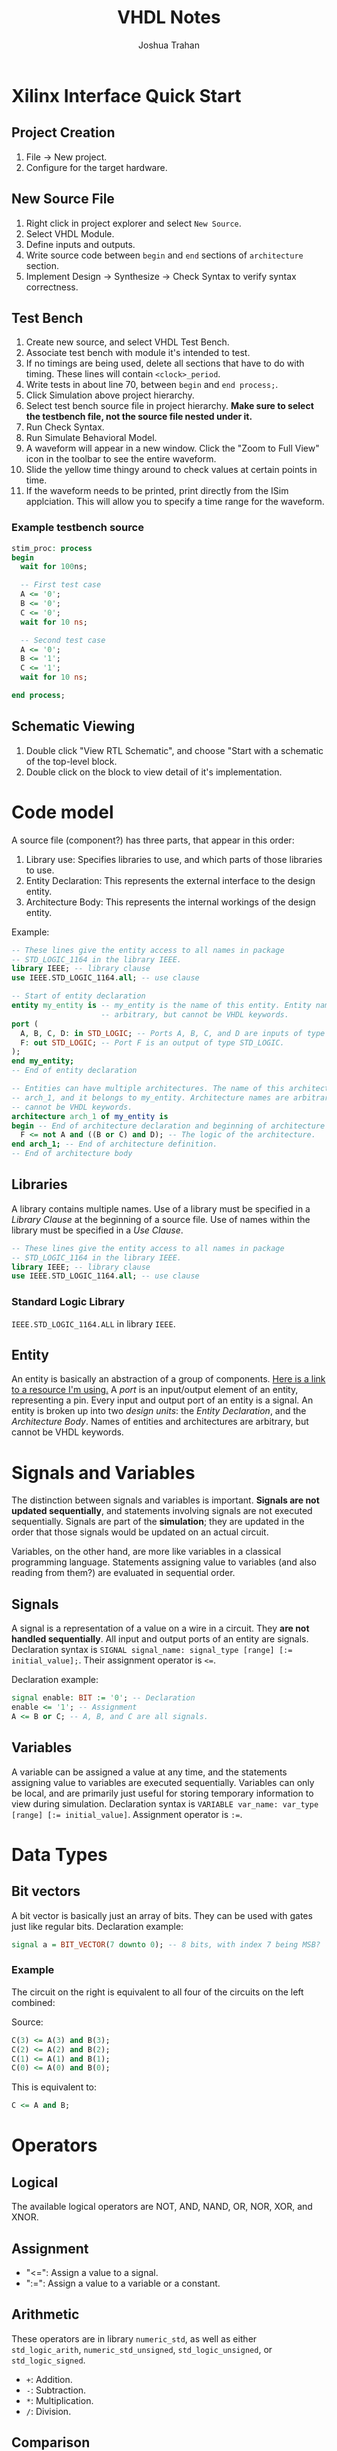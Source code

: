 #+TITLE: VHDL Notes
#+AUTHOR: Joshua Trahan

#+HTML_HEAD: <link rel="stylesheet" type="text/css" href="style.css" />

#+OPTIONS: toc:2 num:2

* Xilinx Interface Quick Start
** Project Creation
   1. File -> New project.
   2. Configure for the target hardware.
** New Source File
   1. Right click in project explorer and select ~New Source~.
   2. Select VHDL Module.
   3. Define inputs and outputs.
   4. Write source code between ~begin~ and ~end~ sections of ~architecture~ section.
   5. Implement Design -> Synthesize -> Check Syntax to verify syntax correctness.
** Test Bench
   1. Create new source, and select VHDL Test Bench.
   2. Associate test bench with module it's intended to test.
   3. If no timings are being used, delete all sections that have to do with timing. These lines will contain ~<clock>_period~.
   4. Write tests in about line 70, between ~begin~ and ~end process;~.
   5. Click Simulation above project hierarchy.
   6. Select test bench source file in project hierarchy. *Make sure to select the testbench file, not the source file nested under it.*
   7. Run Check Syntax.
   8. Run Simulate Behavioral Model.
   9. A waveform will appear in a new window. Click the "Zoom to Full View" icon in the toolbar to see the entire waveform.
   10. Slide the yellow time thingy around to check values at certain points in time.
   11. If the waveform needs to be printed, print directly from the ISim applciation. This will allow you to specify a time range for the waveform.
*** Example testbench source
    #+BEGIN_SRC vhdl
      stim_proc: process
      begin
        wait for 100ns;

        -- First test case
        A <= '0';
        B <= '0';
        C <= '0';
        wait for 10 ns;

        -- Second test case
        A <= '0';
        B <= '1';
        C <= '1';
        wait for 10 ns;

      end process;
    #+END_SRC
** Schematic Viewing
   1. Double click "View RTL Schematic", and choose "Start with a schematic of the top-level block.
   2. Double click on the block to view detail of it's implementation.
* Code model
  A source file (component?) has three parts, that appear in this order:
  1. Library use: Specifies libraries to use, and which parts of those libraries to use.
  2. Entity Declaration: This represents the external interface to the design entity.
  3. Architecture Body: This represents the internal workings of the design entity.
     
  Example:
  #+BEGIN_SRC vhdl
    -- These lines give the entity access to all names in package
    -- STD_LOGIC_1164 in the library IEEE.
    library IEEE; -- library clause
    use IEEE.STD_LOGIC_1164.all; -- use clause

    -- Start of entity declaration
    entity my_entity is -- my_entity is the name of this entity. Entity names are
                        -- arbitrary, but cannot be VHDL keywords.
    port (
      A, B, C, D: in STD_LOGIC; -- Ports A, B, C, and D are inputs of type STD_LOGIC.
      F: out STD_LOGIC; -- Port F is an output of type STD_LOGIC.
    );
    end my_entity;
    -- End of entity declaration

    -- Entities can have multiple architectures. The name of this architecture is
    -- arch_1, and it belongs to my_entity. Architecture names are arbitrary, but
    -- cannot be VHDL keywords.
    architecture arch_1 of my_entity is 
    begin -- End of architecture declaration and beginning of architecture definition.
      F <= not A and ((B or C) and D); -- The logic of the architecture.
    end arch_1; -- End of architecture definition.
    -- End of architecture body
  #+END_SRC
** Libraries
   A library contains multiple names. Use of a library must be specified in a /Library Clause/ at the beginning of a source file. Use of names within the library must be specified in a /Use Clause/.
   #+BEGIN_SRC vhdl
     -- These lines give the entity access to all names in package
     -- STD_LOGIC_1164 in the library IEEE.
     library IEEE; -- library clause
     use IEEE.STD_LOGIC_1164.all; -- use clause
   #+END_SRC
*** Standard Logic Library
    ~IEEE.STD_LOGIC_1164.ALL~ in library ~IEEE~.
** Entity
   An entity is basically an abstraction of a group of components. [[https://www.doulos.com/knowhow/vhdl_designers_guide/an_example_design_entity/][Here is a link to a resource I'm using.]] A /port/ is an input/output element of an entity, representing a pin. Every input and output port of an entity is a signal. An entity is broken up into two /design units/: the /Entity Declaration/, and the /Architecture Body/. Names of entities and architectures are arbitrary, but cannot be VHDL keywords.
* Signals and Variables
  The distinction between signals and variables is important. *Signals are not updated sequentially*, and statements involving signals are not executed sequentially. Signals are part of the *simulation*; they are updated in the order that those signals would be updated on an actual circuit.
  
  Variables, on the other hand, are more like variables in a classical programming language. Statements assigning value to variables (and also reading from them?) are evaluated in sequential order.
** Signals
   A signal is a representation of a value on a wire in a circuit. They *are not handled sequentially*. All input and output ports of an entity are signals. Declaration syntax is ~SIGNAL signal_name: signal_type [range] [:= initial_value];~. Their assignment operator is ~<=~.
   
   Declaration example:
   #+BEGIN_SRC vhdl
     signal enable: BIT := '0'; -- Declaration
     enable <= '1'; -- Assignment
     A <= B or C; -- A, B, and C are all signals.
   #+END_SRC
** Variables
   A variable can be assigned a value at any time, and the statements assigning value to variables are executed sequentially. Variables can only be local, and are primarily just useful for storing temporary information to view during simulation. Declaration syntax is ~VARIABLE var_name: var_type [range] [:= initial_value]~. Assignment operator is ~:=~.
* Data Types
** Bit vectors
   A bit vector is basically just an array of bits. They can be used with gates just like regular bits. Declaration example:
   #+BEGIN_SRC vhdl
     signal a = BIT_VECTOR(7 downto 0); -- 8 bits, with index 7 being MSB?
   #+END_SRC
*** Example
    The circuit on the right is equivalent to all four of the circuits on the left combined: \\
    [[file:Bit-vector.png]]
    
    Source:
    #+BEGIN_SRC vhdl
      C(3) <= A(3) and B(3);
      C(2) <= A(2) and B(2);
      C(1) <= A(1) and B(1);
      C(0) <= A(0) and B(0);
    #+END_SRC
    This is equivalent to:
    #+BEGIN_SRC vhdl
      C <= A and B;
    #+END_SRC
    
* Operators
** Logical
   The available logical operators are NOT, AND, NAND, OR, NOR, XOR, and XNOR.
** Assignment
   - "<=": Assign a value to a signal.
   - ":=": Assign a value to a variable or a constant.
** Arithmetic
   These operators are in library ~numeric_std~, as well as either ~std_logic_arith~, ~numeric_std_unsigned~, ~std_logic_unsigned~, or ~std_logic_signed~.
   - ~+~: Addition.
   - ~-~: Subtraction.
   - ~*~: Multiplication.
   - ~/~: Division.
** Comparison
   - ~=~: Equal to.
   - ~/=~: Not equal to.
   - ~<~: Less than.
   - ~>~: Greater than.
   - ~<=~: Less than or equal to.
   - ~>=~: Greater than or equal to.
** Shift operators
   - ~SLL~: Shift left logical.
   - ~SRL~: Shift right logical.
   - ~SLA~: Shift left arithmetic.
   - ~SRA~: Shift right arithmetic.
   - ~ROL~: Rotate left.
   - ~ROR~: Rotate right.
** Concatentation
   ~&~. This is used for grouping objects and values. Example:
   #+BEGIN_SRC vhdl
     x <= "00011";
     y := x & "001"; -- Can this be assigned to a bit vector?
     -- now y is equivalent to "00011001".
   #+END_SRC
   
* Timing
** Delay
   Delay is specified using the ~after~ keyword. The signals on the right hand side of the statement are constantly being monitored for change. When one changes, the statement is re-evaluated immediately, then theo signal on the left hand side is changed accordingly /after the amount of time specified on the right-hand side/. If an input to a statement is changed before that time has elapsed, output will not be affected by the new value of the input.
** Inertial vs. Transport Delay
   Let's say all input signals start with a value of 1. A changes to 0 at 15ns, then to 1 at 30ns, then to 0 at 35ns.
   #+BEGIN_SRC vhdl
     C <= A and B after 10 ns;
   #+END_SRC
   C will change to 1 at 10ns (because of the inital delay from 0ns), then to 0 at 25ns (in response to A changing at 15ns, taking into account the 10ns delay), but is stuck at 0 and doesn't respond to A's changes at 30ns and 35ns. This is because they occured within 10ns of each other. This problem can be fixed with the *transport* keyword, to specify use of the /transport/ delay model, rather than the /inertial/ delay model.
   #+BEGIN_SRC vhdl
     C <= transport A and B after 10 ns;
   #+END_SRC
   Here, C changes to 1 at 10ns (because of the inital delay from 0ns), then to 0 at 25ns (in response to A changing at 15ns), then to 1 at 40ns, then to 0 at 45ns.
** Basic circuit example
   [[file:Circuit1.png]] \\
*** Dataflow description
    This describes the flow of data using signals.
**** Example: Without timings
     #+BEGIN_SRC vhdl
       E <= D or (A and B);
     #+END_SRC
     This defines the output signal E as the result of the Boolean algebra statement ~D or (A and B)~.
**** Example: With timings
     #+BEGIN_SRC vhdl
       C <= A and B after 5 ns;
       E <= C or D after 5 ns;
     #+END_SRC
     This is similar code to the other example, except that it also includes timing. So, if B is changed, the first line is re-evaluated, and after 5ns, the result assigned to C. Then, because there was a change in C, the second statement is re-evaluated, then after 5ns, assigned to E (total time since B changed is now 10ns). This helps simulate the timings that will occur on real hardware.
*** Structural description
    This is when you have to define the gates you're using, then describe how they're used.
**** Example
     #+BEGIN_SRC vhdl
       Gate1: AND2 port map (A, B, C);
       Gate2: OR2 port map (C, D, E);
     #+END_SRC
**** Explanation
     Two gates are defined: Gate1, which is an AND gate with 2 inputs (hence AND2) and 1 output, and Gate2, which is an OR gate with 2 inputs (hence OR2) and one output. The first two signals listed in the parenthesis are the inputs, and the last is the output.
** Repeater clock example
   [[file:Clock.png]] \\
   This circuit inverts the signal every 10ns, creating a clock with a period of 20ns, which continues indefinitely.
*** Source
    The following source is correct:
    #+BEGIN_SRC vhdl
      CLK <= not CLK after 10 ns;
    #+END_SRC
    However, the following source is incorrect and will cause a runtime error:
    #+BEGIN_SRC vhdl
      CLK <= not CLK;
    #+END_SRC
    This is because there is no delay time, so the value of CLK tries to switch every 0ns, and time will never advance to 1ns. 
